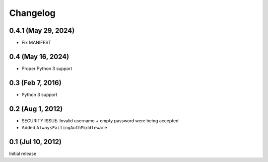 Changelog
=========

0.4.1 (May 29, 2024)
--------------------
* Fix MANIFEST

0.4 (May 16, 2024)
------------------
* Proper Python 3 support

0.3 (Feb 7, 2016)
-----------------
* Python 3 support

0.2 (Aug 1, 2012)
-----------------
* SECURITY ISSUE: Invalid username + empty password were being accepted
* Added ``AlwaysFailingAuthMiddleware``

0.1 (Jul 10, 2012)
------------------
Initial release
